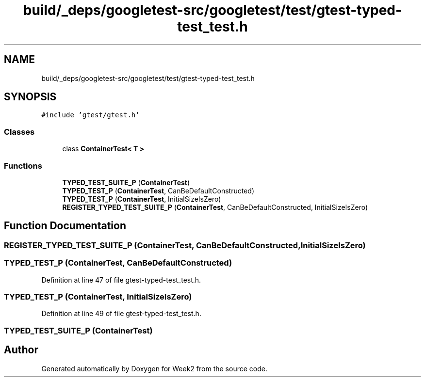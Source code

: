 .TH "build/_deps/googletest-src/googletest/test/gtest-typed-test_test.h" 3 "Tue Sep 12 2023" "Week2" \" -*- nroff -*-
.ad l
.nh
.SH NAME
build/_deps/googletest-src/googletest/test/gtest-typed-test_test.h
.SH SYNOPSIS
.br
.PP
\fC#include 'gtest/gtest\&.h'\fP
.br

.SS "Classes"

.in +1c
.ti -1c
.RI "class \fBContainerTest< T >\fP"
.br
.in -1c
.SS "Functions"

.in +1c
.ti -1c
.RI "\fBTYPED_TEST_SUITE_P\fP (\fBContainerTest\fP)"
.br
.ti -1c
.RI "\fBTYPED_TEST_P\fP (\fBContainerTest\fP, CanBeDefaultConstructed)"
.br
.ti -1c
.RI "\fBTYPED_TEST_P\fP (\fBContainerTest\fP, InitialSizeIsZero)"
.br
.ti -1c
.RI "\fBREGISTER_TYPED_TEST_SUITE_P\fP (\fBContainerTest\fP, CanBeDefaultConstructed, InitialSizeIsZero)"
.br
.in -1c
.SH "Function Documentation"
.PP 
.SS "REGISTER_TYPED_TEST_SUITE_P (\fBContainerTest\fP, CanBeDefaultConstructed, InitialSizeIsZero)"

.SS "TYPED_TEST_P (\fBContainerTest\fP, CanBeDefaultConstructed)"

.PP
Definition at line 47 of file gtest\-typed\-test_test\&.h\&.
.SS "TYPED_TEST_P (\fBContainerTest\fP, InitialSizeIsZero)"

.PP
Definition at line 49 of file gtest\-typed\-test_test\&.h\&.
.SS "TYPED_TEST_SUITE_P (\fBContainerTest\fP)"

.SH "Author"
.PP 
Generated automatically by Doxygen for Week2 from the source code\&.
